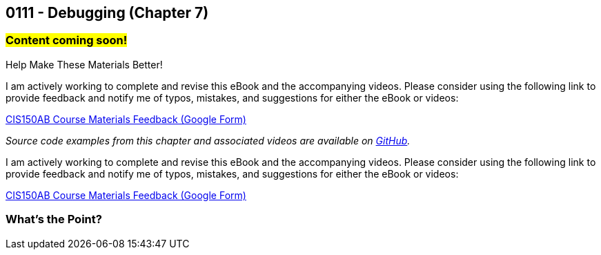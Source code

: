 :imagesdir: images
:sourcedir: source
// The following corrects the directories if this is included in the index file.
ifeval::["{docname}" == "index"]
:imagesdir: chapter-7-debugging/images
:sourcedir: chapter-7-debugging/source
endif::[]

== 0111 - Debugging (Chapter 7)
// TODO: Upload source files to GitHub archive

=== #Content coming soon!#
// === #Content for this module is under construction. For now, the section headers below direct you to the corresponding chapter in our required textbook so that you can start right away.#

.Help Make These Materials Better!
****
I am actively working to complete and revise this eBook and the accompanying videos. Please consider using the following link to provide feedback and notify me of typos, mistakes, and suggestions for either the eBook or videos:

https://forms.gle/4173pZ1yPuNX7pku6[CIS150AB Course Materials Feedback (Google Form)^]
****

// === What's the Point?
// * 

_Source code examples from this chapter and associated videos are available on https://github.com/timmcmichael/EMCCTimFiles/tree/4bf0da6df6f4fe3e3a0ccd477b4455df400cffb6/OOP%20with%20Java%20(CIS150AB)/07%20Debugging[GitHub^]._

// ''''
// #This section is not finished, but in the meantime this content is covered in section x.x (page xxx) in the textbook.#

// .Help Make These Materials Better!
****
I am actively working to complete and revise this eBook and the accompanying videos. Please consider using the following link to provide feedback and notify me of typos, mistakes, and suggestions for either the eBook or videos:

https://forms.gle/4173pZ1yPuNX7pku6[CIS150AB Course Materials Feedback (Google Form)^]
****

=== What's the Point?
// * Distinguish between compile-time and runtime errors
// * Learn some strategies for debugging your code
// * Use the debugging tools available in your IDE

// ''''
// As soon as you start writing your first lines of code, you'll be writing code with bugs in it.
// Like Thanos, it's inevitable.
// And like Thanos, you can use ludicrous time traveling to fix (decapitate?) your bugs.
// Well, you can't do that last part, but you can fix them in the present; and hopefully, you can do it without too much frustration.

// ****
// Link to intro to debugging video
// ****

// We categorize bugs into two general types:

// Compile-time errors:: Errors that prevent the compiler from fully processing your source code. These are generally the result of incorrect syntax--in other words, breaking the rules of the language.
// Runtime errors:: Errors in which your code compiles, but it does not execute as intended. Crashes are obvious runtime errors, but making an incorrect calculation is also an example of a runtime error.

// Fixing compile-time errors is just a matter of looking over your code and correcting the mistake.
// That's not always as easy as it sounds--especially for beginners--but at least the compiler and/or your IDE can give you feedback about what and where the mistake is.

// Runtime errors can be especially frustrating, especially since we can't always tell at what point the actual error is occurring.
// Did I make the mistake at the start of the program when I calculated the answer, is the mistake at the very end where I output it? 
// Or did I do something in the middle that accidentally changed the result?
// Who knows! And if you're like me, you might have done all three...

// === Finding Runtime Errors
// The single most important thing to you is see what actually going on while your program is running.
// Use output statements frequently.

// .DebuggingOutput.java - Output statements to help with debugging

// [source,java]
// ----
// include::source/DebuggingOutput.java[]

// ----

// The numbered lines identify output statements added to observe the program's behavior.

// Your IDE likely includes tools to help see what's happening in your code by stepping through program execution.

// ****
// Link to intro to VS Code debugging video
// ****
